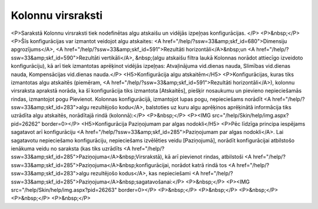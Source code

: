 .. 214 ======================Kolonnu virsraksti====================== <P>Sarakstā Kolonnu virsraksti tiek nodefinētas algu atskaišu un vidējās izpeļņas konfigurācijas. </P>
<P>&nbsp;</P>
<P>Šīs konfigurācijas var izmantot veidojot algu atskaites: <A href="/help/?ssw=33&amp;skf_id=680">Dimensiju apgrozījums</A>, <A href="/help/?ssw=33&amp;skf_id=591">Rezultāti horizontāli</A>&nbsp;un <A href="/help/?ssw=33&amp;skf_id=590">Rezultāti vertikāli</A>, &nbsp;(algu atskaišu filtra laukā Kolonnas norādot attiecīgo izveidoto konfigurāciju), kā arī tiek izmantotas aprēķinot vidējās izpeļņas: Atvaļinājuma vid.dienas nauda, Slimības vid.dienas nauda, Kompensācijas vid.dienas nauda.</P>
<H5>Konfigurācija algu atskaitēm</H5>
<P>Konfigurācijas, kuras tiks izmantotas algu atskaitēs (piemēram, <A href="/help/?ssw=33&amp;skf_id=591">Rezultāti horizontāli</A>), kolonnu virsraksta aprakstā norāda, ka šī konfigurācija tiks izmantota [Atskaitēs], piešķir nosaukumu un pievieno nepieciešamās rindas, izmantojot pogu Pievienot. Kolonnas konfigurācijā, izmantojot lupas pogu, nepieciešams norādīt <A href="/help/?ssw=33&amp;skf_id=283">algu rezultējošo kodu</A>, balstoties uz kuru algu aprēķinos aprēķinātā informācija tiks uzrādīta algu atskaitēs, norādītajā rindā (kolonnā):</P>
<P>&nbsp;</P>
<P><IMG src="/help/Skin/help/img.aspx?pid=26262" border=0></P>
<H5>Konfigurācija Paziņojumam par algas nodokli</H5>
<P>Pēc līdzīga principa iespējams sagatavot arī konfigurāciju <A href="/help/?ssw=33&amp;skf_id=285">Paziņojumam par algas nodokli</A>. Lai sagatavotu nepieciešamo konfigurāciju, nepieciešams izvēlēties veidu [Paziņojumā], norādīt konfigurācijai atbilstošo ienākuma veidu no saraksta (kas tiks uzrādīts <A href="/help/?ssw=33&amp;skf_id=285">Paziņojuma</A>&nbsp;Virsrakstā), kā arī pievienot rindas, atbilstoši <A href="/help/?ssw=33&amp;skf_id=285">Paziņojuma</A>&nbsp;konfigurācijai, norādot katrā rindā tos <A href="/help/?ssw=33&amp;skf_id=283">algu rezultējošo kodus</A>, kas nepieciešami <A href="/help/?ssw=33&amp;skf_id=285">Paziņojuma</A>&nbsp;sagatavošanai:</P>
<P>&nbsp;</P>
<P><IMG src="/help/Skin/help/img.aspx?pid=26263" border=0></P>
<P>&nbsp;</P>
<P>&nbsp;</P>
<P>&nbsp;</P>
<P>&nbsp;</P>
<P>&nbsp;</P> 